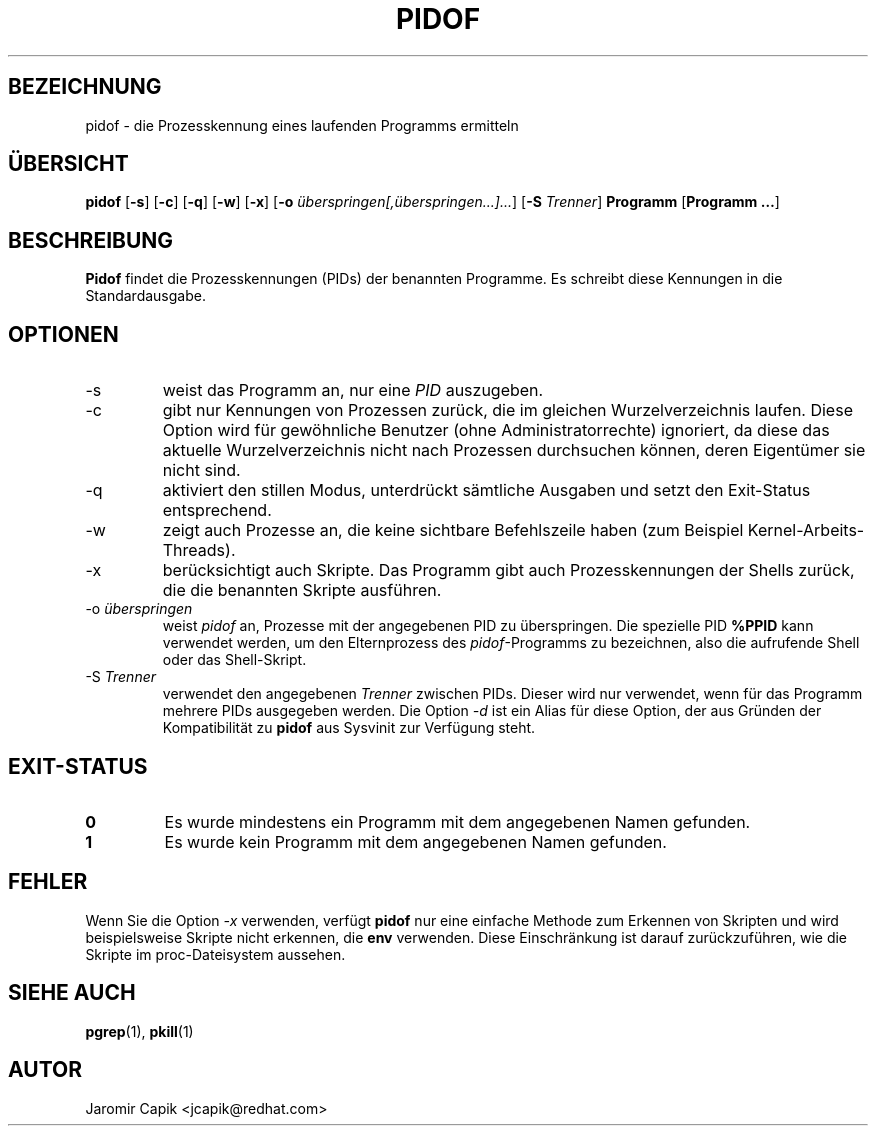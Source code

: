 '\" -*- coding: UTF-8 -*-
.\" Copyright (C) 1998 Miquel van Smoorenburg.
.\"
.\" This program is free software; you can redistribute it and/or modify
.\" it under the terms of the GNU General Public License as published by
.\" the Free Software Foundation; either version 2 of the License, or
.\" (at your option) any later version.
.\"
.\" This program is distributed in the hope that it will be useful,
.\" but WITHOUT ANY WARRANTY; without even the implied warranty of
.\" MERCHANTABILITY or FITNESS FOR A PARTICULAR PURPOSE.  See the
.\" GNU General Public License for more details.
.\"
.\" You should have received a copy of the GNU General Public License
.\" along with this program; if not, write to the Free Software
.\" Foundation, Inc., 51 Franklin Street, Fifth Floor, Boston, MA 02110-1301 USA
.\"
.\"*******************************************************************
.\"
.\" This file was generated with po4a. Translate the source file.
.\"
.\"*******************************************************************
.TH PIDOF 1 "22. Dezember 2020" "" "Dienstprogramme für Benutzer"
.SH BEZEICHNUNG
pidof \- die Prozesskennung eines laufenden Programms ermitteln
.SH ÜBERSICHT
\fBpidof\fP [\fB\-s\fP] [\fB\-c\fP] [\fB\-q\fP] [\fB\-w\fP] [\fB\-x\fP] [\fB\-o\fP
\fIüberspringen[,überspringen...]...\fP] [\fB\-S\fP \fITrenner\fP] \fBProgramm\fP
[\fBProgramm …\fP]
.SH BESCHREIBUNG
\fBPidof\fP findet die Prozesskennungen (PIDs) der benannten Programme. Es
schreibt diese Kennungen in die Standardausgabe.
.SH OPTIONEN
.IP \-s
weist das Programm an, nur eine \fIPID\fP auszugeben.
.IP \-c
gibt nur Kennungen von Prozessen zurück, die im gleichen Wurzelverzeichnis
laufen. Diese Option wird für gewöhnliche Benutzer (ohne
Administratorrechte) ignoriert, da diese das aktuelle Wurzelverzeichnis
nicht nach Prozessen durchsuchen können, deren Eigentümer sie nicht sind.
.IP \-q
aktiviert den stillen Modus, unterdrückt sämtliche Ausgaben und setzt den
Exit\-Status entsprechend.
.IP \-w
zeigt auch Prozesse an, die keine sichtbare Befehlszeile haben (zum Beispiel
Kernel\-Arbeits\-Threads).
.IP \-x
berücksichtigt auch Skripte. Das Programm gibt auch Prozesskennungen der
Shells zurück, die die benannten Skripte ausführen.
.IP "\-o \fIüberspringen\fP"
weist \fIpidof\fP an, Prozesse mit der angegebenen PID zu überspringen. Die
spezielle PID \fB%PPID\fP kann verwendet werden, um den Elternprozess des
\fIpidof\fP\-Programms zu bezeichnen, also die aufrufende Shell oder das
Shell\-Skript.
.IP "\-S \fITrenner\fP"
verwendet den angegebenen \fITrenner\fP zwischen PIDs. Dieser wird nur
verwendet, wenn für das Programm mehrere PIDs ausgegeben werden. Die Option
\fI\-d\fP ist ein Alias für diese Option, der aus Gründen der Kompatibilität zu
\fBpidof\fP aus Sysvinit zur Verfügung steht.
.SH EXIT\-STATUS
.TP 
\fB0\fP
Es wurde mindestens ein Programm mit dem angegebenen Namen gefunden.
.TP 
\fB1\fP
Es wurde kein Programm mit dem angegebenen Namen gefunden.

.SH FEHLER
Wenn Sie die Option \fI\-x\fP verwenden, verfügt \fBpidof\fP nur eine einfache
Methode zum Erkennen von Skripten und wird beispielsweise Skripte nicht
erkennen, die \fBenv\fP verwenden. Diese Einschränkung ist darauf
zurückzuführen, wie die Skripte im proc\-Dateisystem aussehen.

.SH "SIEHE AUCH"
\fBpgrep\fP(1), \fBpkill\fP(1)
.SH AUTOR
Jaromir Capik <jcapik@redhat.com>
